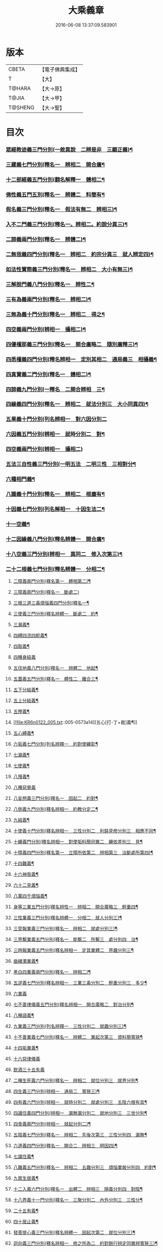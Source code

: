 #+TITLE: 大乘義章 
#+DATE: 2016-06-08 13:37:09.583901

* 版本
 |     CBETA|【電子佛典集成】|
 |         T|【大】     |
 |    T@HARA|【大→原】   |
 |     T@JIA|【大→甲】   |
 |   T@SHENG|【大→聖】   |

* 目次
*** [[file:KR6n0122_001.txt::001-0465a10][眾經教迹義三門分別(一敘異說　二辨是非　三顯正義)¶]]
*** [[file:KR6n0122_001.txt::001-0467a8][三藏義七門分別(釋名一　辨相二　開合廣¶]]
*** [[file:KR6n0122_001.txt::001-0470a13][十二部經義五門分別(翻名解釋一　體相二¶]]
*** [[file:KR6n0122_001.txt::001-0472a5][佛性義五門五別(釋名一　辨體二　料簡有¶]]
*** [[file:KR6n0122_001.txt::001-0477c26][假名義三門分別(釋名一　假法有無二　辨相三)¶]]
*** [[file:KR6n0122_001.txt::001-0481b24][入不二門義三門分別(釋名一。辨相二。約說分異三)¶]]
*** [[file:KR6n0122_001.txt::001-0482c3][二諦義兩門分別(釋名一　辨體二)¶]]
*** [[file:KR6n0122_001.txt::001-0485b10][二無我義四門分別(釋名一　辨相二　約宗分異三　就人辨定四)¶]]
*** [[file:KR6n0122_001.txt::001-0487b3][如法性實際義三門分別(釋名一　辨相二　大小有無三)¶]]
*** [[file:KR6n0122_002.txt::002-0488c20][三解脫門義八門分別(釋名一　辨性二¶]]
*** [[file:KR6n0122_002.txt::002-0491b7][三有為義兩門分別(釋名一　辨相二)¶]]
*** [[file:KR6n0122_002.txt::002-0496c23][三無為義十門分別(釋名一　辨相二　得之¶]]
*** [[file:KR6n0122_002.txt::002-0506c2][四空義兩門分別(辨相一　攝相二)¶]]
*** [[file:KR6n0122_002.txt::002-0507b15][四優檀那義三門分別(釋名一　開合廣略二　隨別廣釋三)¶]]
*** [[file:KR6n0122_002.txt::002-0509c9][四悉檀義四門分別(釋名辨相一　定別其相二　通局義三　相攝義¶]]
*** [[file:KR6n0122_002.txt::002-0510b25][四真實義二門分別(釋名一　體相二)¶]]
*** [[file:KR6n0122_003.txt::003-0511a12][四諦義九門分別(一釋名　二開合辨相　三¶]]
*** [[file:KR6n0122_003.txt::003-0516b24][四緣義四門分別(釋名一　辨相二　就法分別三　大小同異四)¶]]
*** [[file:KR6n0122_003.txt::003-0519a29][五果義十門分別(列名辨相一　對六因分別二]]
*** [[file:KR6n0122_003.txt::003-0521b2][六因義五門分別(辨相一　就時分別二　對¶]]
*** [[file:KR6n0122_003.txt::003-0522c29][四空義兩門分別(辨相一　攝相二)]]
*** [[file:KR6n0122_003.txt::003-0523a2][五法三自性義三門分別(一明五法　二明三性　三相對分¶]]
*** [[file:KR6n0122_003.txt::003-0524a2][六種相門義¶]]
*** [[file:KR6n0122_003.txt::003-0524b23][八識義十門分別(釋名一　辨相二　根塵有¶]]
*** [[file:KR6n0122_004.txt::004-0540b14][十因義七門分別(列名解相一　十因生法二¶]]
*** [[file:KR6n0122_004.txt::004-0545b29][十一空義¶]]
*** [[file:KR6n0122_004.txt::004-0547a8][十二因緣義八門分別(釋名辨體一　開合廣¶]]
*** [[file:KR6n0122_004.txt::004-0553a4][十八空義三門分別(辨相一　異同二　修入次第三)¶]]
*** [[file:KR6n0122_004.txt::004-0555b4][二十二根義七門分別(釋名辨體一　分相二¶]]
**** [[file:KR6n0122_005.txt::005-0561b21][二障義兩門分別(釋名第一　體相第二)¶]]
**** [[file:KR6n0122_005.txt::005-0564b29][三障義兩門分別(釋名一　斷處二)]]
**** [[file:KR6n0122_005.txt::005-0565a4][三根三道三毒煩惱義四門分別(釋名一¶]]
**** [[file:KR6n0122_005.txt::005-0565c24][三使義三門分別(釋名辨體一　斷處二　約¶]]
**** [[file:KR6n0122_005.txt::005-0566a24][三漏義¶]]
**** [[file:KR6n0122_005.txt::005-0566b10][四縛四流四枙義¶]]
**** [[file:KR6n0122_005.txt::005-0566c4][四取義¶]]
**** [[file:KR6n0122_005.txt::005-0566c29][四種身結義]]
**** [[file:KR6n0122_005.txt::005-0567a15][五住地義八門分別(釋名一　辨體二　地起¶]]
**** [[file:KR6n0122_005.txt::005-0570a4][五蓋義五門分別(釋名一　體性二　離合三¶]]
**** [[file:KR6n0122_005.txt::005-0571c22][五下分結義¶]]
**** [[file:KR6n0122_005.txt::005-0572b8][五上分結義¶]]
**** [[file:KR6n0122_005.txt::005-0572c9][五慳義¶]]
**** [[file:KR6n0122_005.txt::005-0573a14][五心[打-丁+裁]義¶]]
**** [[file:KR6n0122_005.txt::005-0573a29][五心縛義¶]]
**** [[file:KR6n0122_005.txt::005-0573b5][六垢義七門分別(列名辨釋一　約對使纏彰¶]]
**** [[file:KR6n0122_005.txt::005-0573c13][七漏義¶]]
**** [[file:KR6n0122_005.txt::005-0574a12][七使義¶]]
**** [[file:KR6n0122_005.txt::005-0574b6][八慢義¶]]
**** [[file:KR6n0122_005.txt::005-0574b29][八種惡覺義]]
**** [[file:KR6n0122_005.txt::005-0574c16][八妄想義三門分別(釋名一　因起二　約對¶]]
**** [[file:KR6n0122_005.txt::005-0576a11][八倒義九門分別(釋名辨相一　約教分定二¶]]
**** [[file:KR6n0122_005.txt::005-0580a26][九結義¶]]
**** [[file:KR6n0122_006.txt::006-0582a7][十使義十門分別(釋名辨相一　三性分別二　利鈍見修分別三　相應不同¶]]
**** [[file:KR6n0122_006.txt::006-0589a28][十纏義門分別(釋名辨相一　對使垢料簡同異二　纏依差別三　見¶]]
**** [[file:KR6n0122_006.txt::006-0590a5][十障義四門分別(釋名第一　立障所依第二　辨相第三　治斷處所第四)¶]]
**** [[file:KR6n0122_006.txt::006-0594a3][十四難義¶]]
**** [[file:KR6n0122_006.txt::006-0595b24][十六神我義¶]]
**** [[file:KR6n0122_006.txt::006-0595c29][六十二見義¶]]
**** [[file:KR6n0122_006.txt::006-0597c17][八萬四千煩惱義¶]]
**** [[file:KR6n0122_007.txt::007-0598a3][身等三業五門分別(釋名辨性一　辨相二　開合廣略三　輕重四¶]]
**** [[file:KR6n0122_007.txt::007-0599c7][三性業義三門分別(釋名辨體一　分相二　就人分別三)¶]]
**** [[file:KR6n0122_007.txt::007-0600a24][三受報業義三門分別(釋名一　辨相二　就處分別三)¶]]
**** [[file:KR6n0122_007.txt::007-0601a26][三界繫業義五門分別(釋名一　能繫二　所繫三　處分別四　治¶]]
**** [[file:KR6n0122_007.txt::007-0603c18][三時報業義五門分別(釋名辨相一　定其業體二　界趣分別三¶]]
**** [[file:KR6n0122_007.txt::007-0606b10][曲穢濁業義¶]]
**** [[file:KR6n0122_007.txt::007-0606b22][黑白四業義兩門分別(釋名一　辨相二)¶]]
**** [[file:KR6n0122_007.txt::007-0608a24][五逆義七門分別(釋名辨相一　三業三毒分別二　輕重分別三　多少¶]]
**** [[file:KR6n0122_007.txt::007-0610b29][六業義]]
**** [[file:KR6n0122_007.txt::007-0610c15][七不善律儀義五門分別(釋名辨相一　開合廣略二　對治分別¶]]
**** [[file:KR6n0122_007.txt::007-0611c3][八種語義¶]]
**** [[file:KR6n0122_007.txt::007-0612b13][九業義三門分別(列名辨釋一　三性分別二　就趣分別三)¶]]
**** [[file:KR6n0122_007.txt::007-0613a2][十不善業義七門分別(釋名一　辨體二　業起次第三　資料簡寬狹¶]]
**** [[file:KR6n0122_007.txt::007-0614c5][十四垢業義¶]]
**** [[file:KR6n0122_007.txt::007-0614c29][十六惡律儀義]]
**** [[file:KR6n0122_007.txt::007-0615a29][飲酒三十五失義]]
**** [[file:KR6n0122_008.txt::008-0615c2][二種生死義六門分別(釋名一　辨相二　就位分別三　就界分別¶]]
**** [[file:KR6n0122_008.txt::008-0618b17][四生義三門分別(辨相一　通局二　寬狹三)¶]]
**** [[file:KR6n0122_008.txt::008-0618c12][四有義六門分別(辨相一　就時分別二　就處分別三　五陰六根有具¶]]
**** [[file:KR6n0122_008.txt::008-0619c15][四識住義四門分別(辨相一　漏無漏分別二　就地分別三　三世分別¶]]
**** [[file:KR6n0122_008.txt::008-0620b25][四食義兩門分別(辨相一　就起分別二)¶]]
**** [[file:KR6n0122_008.txt::008-0621a2][五陰義七門分別(釋名一　辨相二　先後次第三　三性分別四　漏無¶]]
**** [[file:KR6n0122_008.txt::008-0624c15][六道義四門分別(釋名一　開合二　辨相三　明因四)¶]]
**** [[file:KR6n0122_008.txt::008-0628c4][七識住義¶]]
**** [[file:KR6n0122_008.txt::008-0628c22][八難義五門分別(釋名一　辨相二　五趣分別三　煩惱業報分別四　約對¶]]
**** [[file:KR6n0122_008.txt::008-0629c15][九眾生居義¶]]
**** [[file:KR6n0122_008.txt::008-0630a5][十二入義六門分別(釋名一　出體二　辨相三　隨義分別四　對陰¶]]
**** [[file:KR6n0122_008.txt::008-0633a9][十八界義十一門分別(釋名一　三聚分別二　內外分別三　三性分¶]]
**** [[file:KR6n0122_008.txt::008-0635c4][二十五有義¶]]
**** [[file:KR6n0122_008.txt::008-0635c16][四十居止義¶]]
**** [[file:KR6n0122_009.txt::009-0636a11][發菩提心義三門分別(釋名辨體一　因起次第二　就位分別三)¶]]
**** [[file:KR6n0122_009.txt::009-0636c22][迴向義三門分別(釋名辨相一　修之所為二　約對餘行辨定同異辨寬狹三)¶]]
**** [[file:KR6n0122_009.txt::009-0637c15][金剛三昧義五門分別(釋名一　體性二　開合辨相三　就位分別¶]]
**** [[file:KR6n0122_009.txt::009-0641a3][斷結義九門分別(釋名辨相一　治道差別二　緣境總別三　漸頓四　假¶]]
**** [[file:KR6n0122_009.txt::009-0645a17][滅盡定義九門分別(釋名辨體一　出入之相二　時節分齊三　就界¶]]
**** [[file:KR6n0122_009.txt::009-0648b14][一乘義二門分別(釋名義一　辨體相二)¶]]
**** [[file:KR6n0122_009.txt::009-0649c6][二種莊嚴義四門分別(釋名一　就位分別二　辦體三　就人分別四)¶]]
**** [[file:KR6n0122_009.txt::009-0650c26][二種種性義三門分別(行位相對定其先後一　就分別二　就行分別¶]]
**** [[file:KR6n0122_009.txt::009-0652c6][證教兩行義三門分別(釋名一　辨相二　料簡可說不可說義三)¶]]
**** [[file:KR6n0122_010.txt::010-0654a7][三歸義三門分別(釋名一　所歸二　能歸三)¶]]
**** [[file:KR6n0122_010.txt::010-0657c13][三學義五門分別(釋名定體一　辨相二　就位分別三　攝相四　對治¶]]
**** [[file:KR6n0122_010.txt::010-0659a4][三聚戒七門分別(釋名一　論體二　辨相三　制立四　大小不同五　大小¶]]
**** [[file:KR6n0122_010.txt::010-0663a29][三種律儀義八門分別(釋名一　辨相二　所防同異三　就界分別¶]]
**** [[file:KR6n0122_010.txt::010-0665b29][止觀捨義八門分別(釋名一　定體二　辨相三　制立四　修起次第¶]]
**** [[file:KR6n0122_010.txt::010-0668a16][三慧義五門分別(釋名一　辨體二　就位分別三　就界分別四　就人¶]]
**** [[file:KR6n0122_010.txt::010-0669a18][三種般若義¶]]
**** [[file:KR6n0122_010.txt::010-0670a17][三智義兩門分別(辨相一　就人分別二)¶]]
**** [[file:KR6n0122_010.txt::010-0670c7][三量智義三門分別(釋名義一　辨相二　就位分別三)¶]]
**** [[file:KR6n0122_010.txt::010-0672a3][同相三道義兩門分別(釋名一　辨體二)¶]]
**** [[file:KR6n0122_010.txt::010-0672c20][別相三道義三門分別(釋名一　定位二　辨相三)¶]]
**** [[file:KR6n0122_010.txt::010-0673b19][三種住義兩門分別(釋名一　辨相二)¶]]
**** [[file:KR6n0122_011.txt::011-0675a11][一煗等四心。於中曲有六門分別(一釋¶]]
**** [[file:KR6n0122_011.txt::011-0676c27][人四依義五門分別(釋名義一　開合辨相二¶]]
**** [[file:KR6n0122_011.txt::011-0678c29][法四依義五門分別(釋名一　辨相二　次¶]]
**** [[file:KR6n0122_011.txt::011-0680b9][四聖種義兩門分別(辨相一　就人分別二)¶]]
**** [[file:KR6n0122_011.txt::011-0681c2][四親近行義¶]]
**** [[file:KR6n0122_011.txt::011-0681c20][轉業四行義¶]]
**** [[file:KR6n0122_011.txt::011-0682b5][四修定義¶]]
**** [[file:KR6n0122_011.txt::011-0682b29][四不壞淨義兩門分別(辨相一　就處分別二)]]
**** [[file:KR6n0122_011.txt::011-0683a24][四堅義¶]]
**** [[file:KR6n0122_011.txt::011-0683b9][四種道義(雜心八　第二法聚品)¶]]
**** [[file:KR6n0122_011.txt::011-0683b27][四種善法義(第二四法品)¶]]
**** [[file:KR6n0122_011.txt::011-0683c23][四種味義(第二法聚品第一)¶]]
**** [[file:KR6n0122_011.txt::011-0684a9][四德處義三門分別(辨相一　約對四家會名¶]]
**** [[file:KR6n0122_011.txt::011-0684b7][四種求知義兩門分別(辨相一　對妄顯治二)¶]]
**** [[file:KR6n0122_011.txt::011-0685a23][四陀羅尼七門分別(釋名一　修德二　約聞¶]]
**** [[file:KR6n0122_011.txt::011-0686a28][四無量義八門分別(釋名辨性一　開合制立¶]]
**** [[file:KR6n0122_011.txt::011-0691b29][四無礙義七門分別(釋名一　辨相二　隨義]]
**** [[file:KR6n0122_011.txt::011-0694a17][菩薩四無畏義¶]]
**** [[file:KR6n0122_011.txt::011-0694b7][四攝義五門分別(釋名一　辨體二　約對六¶]]
**** [[file:KR6n0122_012.txt::012-0695c28][五願義¶]]
**** [[file:KR6n0122_012.txt::012-0696a20][五戒義五門分別(列名解釋科簡癈立一　遮¶]]
**** [[file:KR6n0122_012.txt::012-0697a2][五品十善義四門分別(一釋名　二開合辨相¶]]
**** [[file:KR6n0122_012.txt::012-0697c8][五停心義四門分別(一釋名辨相　二治患不¶]]
**** [[file:KR6n0122_012.txt::012-0699b28][五聖支定義¶]]
**** [[file:KR6n0122_012.txt::012-0699c16][五聖智三昧義¶]]
**** [[file:KR6n0122_012.txt::012-0700a9][五智義六門分別(一辨相　二定體　三漏無¶]]
**** [[file:KR6n0122_012.txt::012-0701b10][五忍義兩門分別(一釋名義　二就位分別)¶]]
**** [[file:KR6n0122_012.txt::012-0702b22][五種菩提義¶]]
**** [[file:KR6n0122_012.txt::012-0703a11][五種方便義¶]]
**** [[file:KR6n0122_012.txt::012-0703a26][五種善法義]]
**** [[file:KR6n0122_012.txt::012-0703b8][五行義三門分別(一釋名　二辨體　三就位¶]]
**** [[file:KR6n0122_012.txt::012-0704a7][五生義¶]]
**** [[file:KR6n0122_012.txt::012-0704b4][五無量義五門分別(一釋名　二辨相　三次¶]]
**** [[file:KR6n0122_012.txt::012-0705a2][五德舉罪義¶]]
**** [[file:KR6n0122_012.txt::012-0705a17][五種教誡義¶]]
**** [[file:KR6n0122_012.txt::012-0705a26][六波羅蜜義十門分別(一翻名解釋　二論體¶]]
**** [[file:KR6n0122_012.txt::012-0710c12][六念義五門分別(一釋名義　二開合辨相¶]]
**** [[file:KR6n0122_012.txt::012-0712a21][六種決定義¶]]
**** [[file:KR6n0122_012.txt::012-0712b26][六妙行義¶]]
**** [[file:KR6n0122_012.txt::012-0712c14][六種善法義¶]]
**** [[file:KR6n0122_012.txt::012-0712c26][六和敬義¶]]
**** [[file:KR6n0122_012.txt::012-0713a23][六修定義七門分別(一辨相　二行義差別¶]]
**** [[file:KR6n0122_012.txt::012-0713c16][六三昧義¶]]
**** [[file:KR6n0122_012.txt::012-0714a20][六攝義¶]]
**** [[file:KR6n0122_012.txt::012-0714b9][七善律儀義四門分別(一辨相　二開合廣略¶]]
**** [[file:KR6n0122_012.txt::012-0715b16][七淨義兩門分別(一辨相　二就位分別)¶]]
**** [[file:KR6n0122_012.txt::012-0715c29][七財義¶]]
**** [[file:KR6n0122_012.txt::012-0716a5][七種大乘義¶]]
**** [[file:KR6n0122_012.txt::012-0716a24][七地義三門分別(一釋名　二定體　三辨相)¶]]
**** [[file:KR6n0122_012.txt::012-0716c15][八戒齊義七門分別(一釋名定數　二辨相¶]]
**** [[file:KR6n0122_013.txt::013-0717c27][八禪定義四門分別(一通解八禪　二別釋八¶]]
**** [[file:KR6n0122_013.txt::013-0730c4][八解脫義六門分別(釋名辨相一　論體二¶]]
**** [[file:KR6n0122_013.txt::013-0734a15][八勝處義四門分別(釋名辨相一　論體二¶]]
**** [[file:KR6n0122_013.txt::013-0734c5][八行觀義兩門分別(釋名辨相一　就位分別二)¶]]
**** [[file:KR6n0122_013.txt::013-0735a13][八大人覺義¶]]
**** [[file:KR6n0122_013.txt::013-0735a25][八法攝摩訶衍義¶]]
**** [[file:KR6n0122_013.txt::013-0735b18][九次第定義¶]]
**** [[file:KR6n0122_013.txt::013-0735b25][九想觀義八門分別(辨相一　定體二　所緣¶]]
**** [[file:KR6n0122_013.txt::013-0736b15][九斷智義五門分別(釋名辨相一　約道分別¶]]
**** [[file:KR6n0122_014.txt::014-0738b21][十想義五門分別(釋名辨相一　體性二　就¶]]
**** [[file:KR6n0122_014.txt::014-0740a19][十一切入義四門分別(一釋名辨相　二體性¶]]
**** [[file:KR6n0122_014.txt::014-0741a9][十聖處義¶]]
**** [[file:KR6n0122_014.txt::014-0741a29][十種慰喻義¶]]
**** [[file:KR6n0122_014.txt::014-0741b18][十願義五門分別(一釋名義　二據修分別¶]]
**** [[file:KR6n0122_014.txt::014-0742a17][十種供養義兩門分別(一明供養　二明供心)¶]]
**** [[file:KR6n0122_014.txt::014-0742c6][十無盡藏義¶]]
**** [[file:KR6n0122_014.txt::014-0743a14][信等十行義九門分別(一釋名　二辨相　三¶]]
**** [[file:KR6n0122_014.txt::014-0744c23][十明義¶]]
**** [[file:KR6n0122_014.txt::014-0745a14][十忍義¶]]
**** [[file:KR6n0122_014.txt::014-0745b20][十無生忍義三門分別(一釋名　二辨相¶]]
**** [[file:KR6n0122_014.txt::014-0746b15][十住義四門分別(一釋名　二辨相　三定位¶]]
**** [[file:KR6n0122_014.txt::014-0747b20][十行義六門分別(一釋名　二辨體　三修起所¶]]
**** [[file:KR6n0122_014.txt::014-0748b21][十迴向義四門分別(一釋名義　二辨相　三¶]]
**** [[file:KR6n0122_014.txt::014-0749b12][十地義四門分別(一釋名　二辨體　三論位¶]]
**** [[file:KR6n0122_014.txt::014-0751b27][十功德義三門分別(一釋名　二辨相　三約¶]]
**** [[file:KR6n0122_014.txt::014-0753c6][見性十法義¶]]
**** [[file:KR6n0122_014.txt::014-0754b29][涅槃十因義¶]]
**** [[file:KR6n0122_014.txt::014-0754c17][菩薩十力義¶]]
**** [[file:KR6n0122_014.txt::014-0755b6][菩薩十無畏義兩門分別(一辨相　二對四無¶]]
**** [[file:KR6n0122_014.txt::014-0755b21][三乘共地義三門分別(一釋名辨相　二約小¶]]
**** [[file:KR6n0122_015.txt::015-0756c8][十智義八門分別(釋名辨相一　體性二　同¶]]
**** [[file:KR6n0122_015.txt::015-0763c6][十一智義兩門分別(辨相一　大小通局二)¶]]
**** [[file:KR6n0122_015.txt::015-0764a8][十一淨義¶]]
**** [[file:KR6n0122_015.txt::015-0764a29][十二頭陀義兩門分別(釋名辨相一　對四聖]]
**** [[file:KR6n0122_015.txt::015-0766a10][十二巧方便義¶]]
**** [[file:KR6n0122_015.txt::015-0766c12][十三住義七門分別(列名辨相一　漸頓二¶]]
**** [[file:KR6n0122_015.txt::015-0767c26][離十四垢業義¶]]
**** [[file:KR6n0122_015.txt::015-0768a28][離隱六方離四惡友攝四善友義¶]]
**** [[file:KR6n0122_015.txt::015-0769a7][十四化心義六門分別(釋名辨相一　就處分¶]]
**** [[file:KR6n0122_016.txt::016-0771a8][十六特勝七門分別(一釋名辨相　二約對四念分別　三所求成差別¶]]
**** [[file:KR6n0122_016.txt::016-0772c24][菩薩十八不共法義¶]]
**** [[file:KR6n0122_016.txt::016-0773a14][二十種法師德義¶]]
**** [[file:KR6n0122_016.txt::016-0774b19][三十七道品義三門分別(一通釋　二別解　三約對九法分別)¶]]
**** [[file:KR6n0122_017.txt::017-0788b6][賢聖義二門分別(一釋名　二辨相)¶]]
**** [[file:KR6n0122_018.txt::018-0813c15][涅槃義五門分別(釋名一　滅之分齊二¶]]
**** [[file:KR6n0122_018.txt::018-0828b25][無上菩提義七門分別(釋名一　定體二¶]]
**** [[file:KR6n0122_019.txt::019-0834a8][淨土義六門分別(釋名一　辨相二　明因¶]]
**** [[file:KR6n0122_019.txt::019-0837c8][三佛義七門分別(釋名義一　辨相二　約¶]]
**** [[file:KR6n0122_019.txt::019-0844c17][三智義兩門分別(辨相一　攝相二)¶]]
**** [[file:KR6n0122_019.txt::019-0845b27][三不護義¶]]
**** [[file:KR6n0122_019.txt::019-0845c6][三念處義¶]]
**** [[file:KR6n0122_019.txt::019-0845c20][四一切種淨義¶]]
**** [[file:KR6n0122_019.txt::019-0846a14][二智義¶]]
**** [[file:KR6n0122_019.txt::019-0846c7][四智義三門分別(約境辨定一　體相分別¶]]
**** [[file:KR6n0122_019.txt::019-0848a29][四無畏義七門分別(釋名一　定其體性辨¶]]
**** [[file:KR6n0122_020.txt::020-0850b27][五分法身義四門分別(一釋名　二辨相¶]]
**** [[file:KR6n0122_020.txt::020-0851c26][五眼義八門分別(一釋名　二辨相　三修¶]]
**** [[file:KR6n0122_020.txt::020-0855a22][六通義九門分別(一釋名　二論體　三修¶]]
**** [[file:KR6n0122_020.txt::020-0863b7][十號義¶]]
**** [[file:KR6n0122_020.txt::020-0864c28][十力義八門分別(釋名一　定體二　辨¶]]
**** [[file:KR6n0122_020.txt::020-0870b21][十八不共法義六門分別(列名辨相一¶]]
**** [[file:KR6n0122_020.txt::020-0872c9][百四十不共法義三門分別(辨相一　作¶]]

* 卷
[[file:KR6n0122_001.txt][大乘義章 1]]
[[file:KR6n0122_002.txt][大乘義章 2]]
[[file:KR6n0122_003.txt][大乘義章 3]]
[[file:KR6n0122_004.txt][大乘義章 4]]
[[file:KR6n0122_005.txt][大乘義章 5]]
[[file:KR6n0122_006.txt][大乘義章 6]]
[[file:KR6n0122_007.txt][大乘義章 7]]
[[file:KR6n0122_008.txt][大乘義章 8]]
[[file:KR6n0122_009.txt][大乘義章 9]]
[[file:KR6n0122_010.txt][大乘義章 10]]
[[file:KR6n0122_011.txt][大乘義章 11]]
[[file:KR6n0122_012.txt][大乘義章 12]]
[[file:KR6n0122_013.txt][大乘義章 13]]
[[file:KR6n0122_014.txt][大乘義章 14]]
[[file:KR6n0122_015.txt][大乘義章 15]]
[[file:KR6n0122_016.txt][大乘義章 16]]
[[file:KR6n0122_017.txt][大乘義章 17]]
[[file:KR6n0122_018.txt][大乘義章 18]]
[[file:KR6n0122_019.txt][大乘義章 19]]
[[file:KR6n0122_020.txt][大乘義章 20]]

